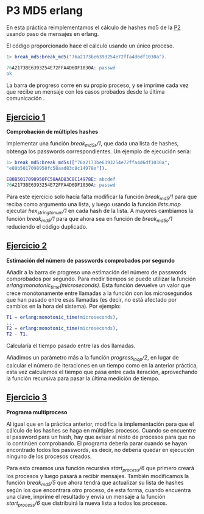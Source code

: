 * P3 MD5 erlang
En esta práctica reimplementamos el cálculo de hashes md5 de la [[https://github.com/migueldeoleiros/CP-P2][P2]] usando paso de mensajes en erlang.

El código proporcionado hace el cálculo usando un único proceso.
#+begin_src erlang
  1> break_md5:break_md5("76a2173be6393254e72ffa4d6df1030a").

  76A2173BE6393254E72FFA4D6DF1030A: passwd
  ok
#+end_src

La barra de progreso corre en su propio proceso, y se imprime cada vez que recibe un mensaje con los casos probados desde la última comunicación .

** [[https://github.com/migueldeoleiros/CP-P3/tree/ejercicio1][Ejercicio 1]]
*Comprobación de múltiples hashes*

Implementar una función /break_md5s/1/, que dada una lista de hashes, obtenga los passwords correspondientes. Un ejemplo de ejecución sería:
#+begin_src erlang
  1> break_md5:break_md5s(["76a2173be6393254e72ffa4d6df1030a",
  "e80b5017098950fc58aad83c8c14978e"]).

  E80B5017098950FC58AAD83C8C14978E: abcdef
  76A2173BE6393254E72FFA4D6DF1030A: passwd
#+end_src

Para este ejercicio solo hacía falta modificar la función /break_md5/1/  para que reciba como argumento una lista, y luego usando la función /lists:map/ ejecutar /hex_string_to_num/1/ en cada hash de la lista.
A mayores cambiamos la función /break_md5/1/  para que ahora sea en función de /break_md5s/1/ reduciendo el código duplicado. 

** [[https://github.com/migueldeoleiros/CP-P3/tree/ejercicio2][Ejercicio 2]]
*Estimación del número de passwords comprobados por segundo*

Añadir a la barra de progreso una estimación del número de passwords comprobados por segundo.
Para medir tiempos se puede utilizar la función /erlang:monotonic_time(microseconds)/. Esta función devuelve un valor que crece monótonamente entre llamadas a la función con los microsegundos que han pasado entre esas llamadas (es decir, no está afectado por cambios en la hora del sistema). Por ejemplo:
#+begin_src erlang
T1 = erlang:monotonic_time(microseconds),
...
T2 = erlang:monotonic_time(microseconds),
T2 - T1.
#+end_src
Calcularía el tiempo pasado entre las dos llamadas.

Añadimos un parámetro más a la función /progress_loop/2/, en lugar de calcular el número de iteraciones en un tiempo como en la anterior práctica, esta vez calculamos el tiempo que pasa entre cada iteración, aprovechando la función recursiva para pasar la última medición de tiempo.

** [[https://github.com/migueldeoleiros/CP-P3/tree/ejercicio3][Ejercicio 3]]
*Programa multiproceso*

Al igual que en la práctica anterior, modifica la implementación para que el cálculo de los hashes se haga en múltiples procesos.
Cuando se encuentre el password para un hash, hay que avisar al resto de procesos para que no lo continúen comprobando. El programa debería parar cuando se hayan encontrado todos los passwords, es decir, no debería quedar en ejecución ninguno de los procesos creados.

Para esto creamos una función recursiva /start_process/6/ que primero creará los procesos y luego pasará a recibir mensajes.
También modificamos la función /break_md5/5/ que ahora tendrá que actualizar su lista de hashes según los que encontrara otro proceso, de esta forma, cuando encuentra una clave, imprime el resultado y envía un mensaje a la función /start_process/6/ que distribuirá la nueva lista a todos los procesos.
